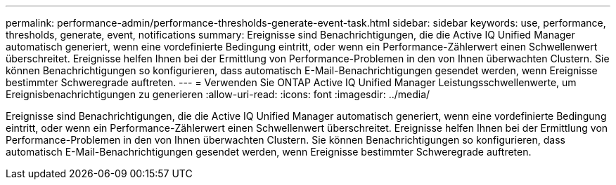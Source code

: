 ---
permalink: performance-admin/performance-thresholds-generate-event-task.html 
sidebar: sidebar 
keywords: use, performance, thresholds, generate, event, notifications 
summary: Ereignisse sind Benachrichtigungen, die die Active IQ Unified Manager automatisch generiert, wenn eine vordefinierte Bedingung eintritt, oder wenn ein Performance-Zählerwert einen Schwellenwert überschreitet. Ereignisse helfen Ihnen bei der Ermittlung von Performance-Problemen in den von Ihnen überwachten Clustern. Sie können Benachrichtigungen so konfigurieren, dass automatisch E-Mail-Benachrichtigungen gesendet werden, wenn Ereignisse bestimmter Schweregrade auftreten. 
---
= Verwenden Sie ONTAP Active IQ Unified Manager Leistungsschwellenwerte, um Ereignisbenachrichtigungen zu generieren
:allow-uri-read: 
:icons: font
:imagesdir: ../media/


[role="lead"]
Ereignisse sind Benachrichtigungen, die die Active IQ Unified Manager automatisch generiert, wenn eine vordefinierte Bedingung eintritt, oder wenn ein Performance-Zählerwert einen Schwellenwert überschreitet. Ereignisse helfen Ihnen bei der Ermittlung von Performance-Problemen in den von Ihnen überwachten Clustern. Sie können Benachrichtigungen so konfigurieren, dass automatisch E-Mail-Benachrichtigungen gesendet werden, wenn Ereignisse bestimmter Schweregrade auftreten.

